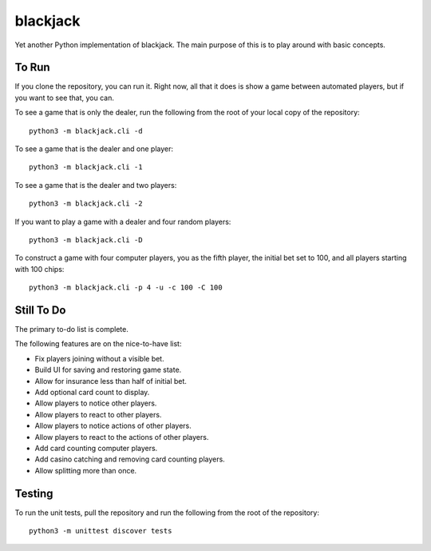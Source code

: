 =========
blackjack
=========

Yet another Python implementation of blackjack. The main purpose of 
this is to play around with basic concepts.


To Run
------
If you clone the repository, you can run it. Right now, all that it 
does is show a game between automated players, but if you want to 
see that, you can.

To see a game that is only the dealer, run the following from the root 
of your local copy of the repository::

    python3 -m blackjack.cli -d

To see a game that is the dealer and one player::

    python3 -m blackjack.cli -1

To see a game that is the dealer and two players::

    python3 -m blackjack.cli -2

If you want to play a game with a dealer and four random players::

    python3 -m blackjack.cli -D

To construct a game with four computer players, you as the fifth 
player, the initial bet set to 100, and all players starting with 
100 chips::

    python3 -m blackjack.cli -p 4 -u -c 100 -C 100


Still To Do
-----------
The primary to-do list is complete.

The following features are on the nice-to-have list:

* Fix players joining without a visible bet.
* Build UI for saving and restoring game state.
* Allow for insurance less than half of initial bet.
* Add optional card count to display.
* Allow players to notice other players.
* Allow players to react to other players.
* Allow players to notice actions of other players.
* Allow players to react to the actions of other players.
* Add card counting computer players.
* Add casino catching and removing card counting players.
* Allow splitting more than once.


Testing
-------
To run the unit tests, pull the repository and run the following from 
the root of the repository::

    python3 -m unittest discover tests

